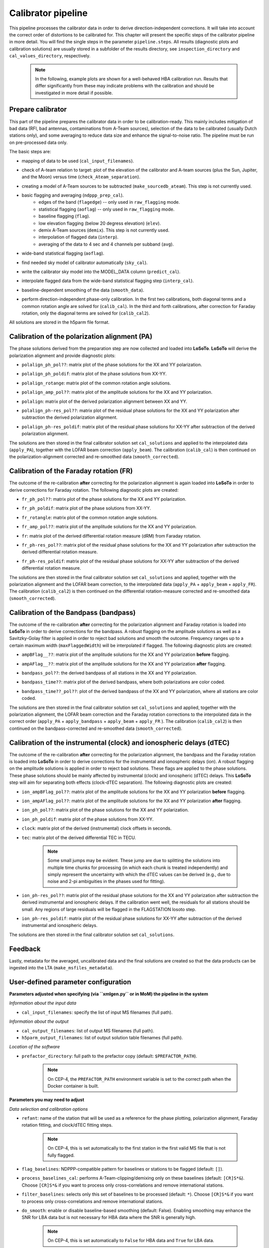 .. _calibrator_pipeline:

Calibrator pipeline
===================

This pipeline processes the calibrator data in order to derive direction-independent corrections.
It will take into account the correct order of distortions to be calibrated for.
This chapter will present the specific steps of the calibrator pipeline in more detail.
You will find the single steps in the parameter ``pipeline.steps``.
All results (diagnostic plots and calibration solutions) are usually stored in a subfolder of the results directory, see ``inspection_directory`` and ``cal_values_directory``, respectively.

    .. note::

        In the following, example plots are shown for a well-behaved HBA calibration run. Results that differ significantly from these may indicate problems with the calibration and should be investigated in more detail if possible.

    .. image:: calibscheme.png

Prepare calibrator
------------------

This part of the pipeline prepares the calibrator data in order to be calibration-ready.
This mainly includes mitigation of bad data (RFI, bad antennas, contaminations from A-Team sources), selection of the data to be calibrated (usually Dutch stations only), and some averaging to reduce data size and enhance the signal-to-noise ratio.
The pipeline must be run on pre-processed data only.

The basic steps are:

- mapping of data to be used (``cal_input_filenames``).
- check of A-team relation to target: plot of the elevation of the calibrator and A-team sources (plus the Sun, Jupiter, and the Moon) versus time (``check_Ateam_separation``).
    .. image:: A-Team_elevation_calibrator.png
- creating a model of A-Team sources to be subtracted (``make_sourcedb_ateam``). This step is not currently used.
- basic flagging and averaging (``ndppp_prep_cal``).
    - edges of the band (``flagedge``) -- only used in ``raw_flagging`` mode.
    - statistical flagging (``aoflag``) -- only used in ``raw_flagging`` mode.
    - baseline flagging (``flag``).
    - low elevation flagging (below 20 degress elevation) (``elev``).
    - demix A-Team sources (``demix``). This step is not currently used.
    - interpolation of flagged data (``interp``).
    - averaging of the data to 4 sec and 4 channels per subband (``avg``).
- wide-band statistical flagging (``aoflag``).
- find needed sky model of calibrator automatically (``sky_cal``).
- write the calibrator sky model into the MODEL_DATA column (``predict_cal``).
- interpolate flagged data from the wide-band statistical flagging step (``interp_cal``).
- baseline-dependent smoothing of the data (``smooth_data``).
- perform direction-independent phase-only calibration. In the first two calibrations, both diagonal terms and a common rotation angle are solved for (``calib_cal``). In the third and forth calibrations, after correction for Faraday rotation, only the diagonal terms are solved for (``calib_cal2``).

All solutions are stored in the h5parm file format.

Calibration of the polarization alignment (PA)
----------------------------------------------
The phase solutions derived from the preparation step are now collected and loaded into **LoSoTo**.
**LoSoTo** will derive the polarization alignment and provide diagnostic plots:

- ``polalign_ph_pol??``: matrix plot of the phase solutions for the XX and YY polarization.
    .. image:: polalign_ph_polXX.png
- ``polalign_ph_poldif``: matrix plot of the phase solutions from XX-YY.
    .. image:: polalign_ph_poldif.png
- ``polalign_rotange``: matrix plot of the common rotation angle solutions.
    .. image:: polalign_rotangle.png
- ``polalign_amp_pol??``: matrix plot of the amplitude solutions for the XX and YY polarization.
    .. image:: polalign_amp_polXX.png
- ``polalign``: matrix plot of the derived polarization alignment between XX and YY.
    .. image:: polalign.png
- ``polalign_ph-res_pol??``: matrix plot of the residual phase solutions for the XX and YY polarization after subtraction the derived polarization alignment.
    .. image:: polalign_ph-res_polXX.png
- ``polalign_ph-res_poldif``: matrix plot of the residual phase solutions for XX-YY after subtraction of the derived polarization alignment.
    .. image:: polalign_ph-res_poldif.png

The solutions are then stored in the final calibrator solution set ``cal_solutions`` and applied to the interpolated data (``apply_PA``), together with the LOFAR beam correction (``apply_beam``).
The calibration (``calib_cal``) is then continued on the polarization-alignment corrected and re-smoothed data (``smooth_corrected``).

Calibration of the Faraday rotation (FR)
----------------------------------------
The outcome of the re-calibration **after** correcting for the polarization alignment is again loaded into **LoSoTo** in order to derive corrections for Faraday rotation.
The following diagnostic plots are created:

- ``fr_ph_pol??``: matrix plot of the phase solutions for the XX and YY polarization.
   .. image:: fr_ph_polXX.png
- ``fr_ph_poldif``: matrix plot of the phase solutions from XX-YY.
   .. image:: fr_ph_poldif.png
- ``fr_rotangle``: matrix plot of the common rotation angle solutions.
   .. image:: fr_rotangle.png
- ``fr_amp_pol??``: matrix plot of the amplitude solutions for the XX and YY polarization.
   .. image:: fr_amp_polXX.png
- ``fr``: matrix plot of the derived differential rotation measure (dRM) from Faraday rotation.
    .. image:: fr.png
- ``fr_ph-res_pol??``: matrix plot of the residual phase solutions for the XX and YY polarization after subtraction the derived differential rotation measure.
   .. image:: fr_ph-res_polXX.png
- ``fr_ph-res_poldif``: matrix plot of the residual phase solutions for XX-YY after subtraction of the derived differential rotation measure.
   .. image:: fr_ph-res_poldif.png

The solutions are then stored in the final calibrator solution set ``cal_solutions`` and applied, together with the polarization alignment and the LOFAR beam correction, to the interpolated data (``apply_PA`` + ``apply_beam`` + ``apply_FR``).
The calibration (``calib_cal2``) is then continued on the differential rotation-measure corrected and re-smoothed data (``smooth_corrected``).

Calibration of the Bandpass (bandpass)
--------------------------------------
The outcome of the re-calibration **after** correcting for the polarization alignment and Faraday rotation is loaded into **LoSoTo** in order to derive corrections for the bandpass. A robust flagging on the amplitude solutions as well as a Savitzky-Golay filter is applied in order to reject bad solutions and smooth the outcome. Frequency ranges up to a certain maximum width (``maxFlaggedWidth``) will be interpolated if flagged.
The following diagnostic plots are created:

- ``ampBFlag__??``: matrix plot of the amplitude solutions for the XX and YY polarization **before** flagging.
    .. image:: ampBFlag_polXX.png
- ``ampAFlag__??``: matrix plot of the amplitude solutions for the XX and YY polarization **after** flagging.
    .. image:: ampAFlag_polXX.png
- ``bandpass_pol??``: the derived bandpass of all stations in the XX and YY polarization.
    .. image:: bandpass_polXX.png
- ``bandpass_time??``: matrix plot of the derived bandpass, where both polarizations are color coded.
    .. image:: bandpass.png
- ``bandpass_time??_pol??``: plot of the derived bandpass of the XX and YY polarization, where all stations are color coded.
    .. image:: bandpass_polXX.png

The solutions are then stored in the final calibrator solution set ``cal_solutions`` and applied, together with the polarization alignment, the LOFAR beam correction and the Faraday rotation corrections to the interpolated data in the correct order (``apply_PA`` + ``apply_bandpass`` + ``apply_beam`` + ``apply_FR`` ).
The calibration (``calib_cal2``) is then continued on the bandpass-corrected and re-smoothed data (``smooth_corrected``).

Calibration of the instrumental (clock) and ionospheric delays (dTEC)
---------------------------------------------------------------------
The outcome of the re-calibration **after** correcting for the polarization alignment, the bandpass and the Faraday rotation is loaded into **LoSoTo** in order to derive corrections for the instrumental and ionospheric delays (ion). A robust flagging on the amplitude solutions is applied in order to reject bad solutions. These flags are applied to the phase solutions. These phase solutions should be mainly affected by instrumental (clock) and ionospheric (dTEC) delays. This **LoSoTo** step will aim for separating both effects (clock-dTEC separation).
The following diagnostic plots are created:

- ``ion_ampBFlag_pol??``: matrix plot of the amplitude solutions for the XX and YY polarization **before** flagging.
    .. image:: ion_ampBFlag_polXX.png
- ``ion_ampAFlag_pol??``: matrix plot of the amplitude solutions for the XX and YY polarization **after** flagging.
    .. image:: ion_ampAFlag_polXX.png
- ``ion_ph_pol??``: matrix plot of the phase solutions for the XX and YY polarization.
    .. image:: ion_ph_polXX.png
- ``ion_ph_poldif``: matrix plot of the phase solutions from XX-YY.
    .. image:: ion_ph_poldif.png
- ``clock``: matrix plot of the derived (instrumental) clock offsets in seconds.
    .. image:: clock.png
- ``tec``: matrix plot of the derived differential TEC in TECU.

    .. note::

        Some small jumps may be evident. These jump are due to splitting the solutions into multiple time chunks for processing (in which each chunk is treated independently) and simply represent the uncertainty with which the dTEC values can be derived (e.g., due to noise and 2-pi ambiguities in the phases used for fitting).

    .. image:: tec.png
- ``ion_ph-res_pol??``: matrix plot of the residual phase solutions for the XX and YY polarization after subtraction the derived instrumental and ionospheric delays. If the calibration went well, the residuals for all stations should be small. Any regions of large residuals will be flagged in the FLAGSTATION losoto step.
    .. image:: ion_ph-res_polXX.png
- ``ion_ph-res_poldif``: matrix plot of the residual phase solutions for XX-YY after subtraction of the derived instrumental and ionospheric delays.
    .. image:: ion_ph-res_poldif.png

The solutions are then stored in the final calibrator solution set ``cal_solutions``.

Feedback
--------
Lastly, metadata for the averaged, uncalibrated data and the final solutions are created so that the data products can be ingested into the LTA (``make_msfiles_metadata``).


User-defined parameter configuration
------------------------------------
**Parameters adjusted when specifying (via ``xmlgen.py`` or in MoM) the pipeline in the system**

*Information about the input data*

- ``cal_input_filenames``: specify the list of input MS filenames (full path).

*Information about the output*

- ``cal_output_filenames``: list of output MS filenames (full path).
- ``h5parm_output_filenames``: list of output solution table filenames (full path).

*Location of the software*

- ``prefactor_directory``: full path to the prefactor copy (default: ``$PREFACTOR_PATH``).

    .. note::

        On CEP-4, the ``PREFACTOR_PATH`` environment variable is set to the correct path when the Docker container is built.


**Parameters you may need to adjust**

*Data selection and calibration options*

- ``refant``: name of the station that will be used as a reference for the phase plotting, polarization alignment, Faraday rotation fitting, and clock/dTEC fitting steps.

    .. note::

        On CEP-4, this is set automatically to the first station in the first valid MS file that is not fully flagged.

- ``flag_baselines``: NDPPP-compatible pattern for baselines or stations to be flagged (default: ``[]``).
- ``process_baselines_cal``: performs A-Team-clipping/demixing only on these baselines (default: ``[CR]S*&``). Choose ``[CR]S*&`` if you want to process only cross-correlations and remove international stations.
- ``filter_baselines``: selects only this set of baselines to be processed (default: ``*``). Choose ``[CR]S*&`` if you want to process only cross-correlations and remove international stations.
- ``do_smooth``: enable or disable baseline-based smoothing (default: False). Enabling smoothing may enhance the SNR for LBA data but is not necessary for HBA data where the SNR is generally high.

    .. note::

        On CEP-4, this is set automatically to ``False`` for HBA data and ``True`` for LBA data.

- ``rfistrategy``: strategy to be applied with the statistical flagger (AOFlagger), default: ``HBAdefault.rfis``.

    .. note::

        On CEP-4, this is set automatically depending on the array type.

- ``max2interpolate``: amount of channels in which interpolation should be performed for deriving the bandpass (default: ``30``).
- ``interp_windowsize``: size of the window over which a value is interpolated (default: ``15)``. Should be odd.
- ``raw_data``: use autoweight, set to ``True`` in case you are using raw data (default: ``False``).
- ``ampRange``: range of median amplitudes accepted per station (default: ``[50,200]``).
- ``skip_international``: skip fitting the bandpass for international stations to avoid flagging them (default: ``True``).
- ``propagatesolutions``: use already derived solutions as initial guess for the upcoming time slot if they converged (default: ``True``).
- ``flagunconverged``: flag solutions for solves that did not converge if they were also detected to diverge (default: ``True``).
- ``raw_data``: use autoweight, set to True in case you are using raw data (default: ``False``).
- ``maxStddev``: maximum allowable standard deviation when outlier clipping is done (default: ``-1``). For phases, this should value should be in radians, for amplitudes in log(amp). If negative, a value of 0.1 rad is used for phases and 0.01 for amplitudes.

A comprehensive explanation of the baseline selection syntax can be found `here`_.


*Demixing options* (only used if demix step is added to the ``prep_cal_strategy`` variable)

- ``demix_sources``: choose sources to demix (provided as list), e.g., ``[CasA,CygA]``.
- ``demix_target``: if given, the target source model (its patch in the SourceDB) is taken into account when solving (default: ``""``).
- ``demix_freqstep``: number of channels to average when demixing (default: ``16``).
- ``demix_timestep`` : number of time slots to average when demixing (default: ``10``).

*Definition of pipeline options*

- ``cal_clocktec``: choose ``ct3,residuals3`` if you want to include 3rd order ionospheric effects during clock-dTEC separation (default: ``ct,residuals``). The inclusion of 3rd order effects may be useful when dealing with data at frequencies below 30 MHz.
- ``cal_ion``: choose whether you want to plot 1st or 3rd order ionospheric effects (default: ``{{ 1st_order }},smooth``). Add ``smooth`` if you want to use the median of the clock in time (suggested for HBA+LB). Do not use ``smooth`` for LBA data if the calibrator was observed simultaneously with the target as, in this case, one wants a time-dependent clock.

    .. note::

        On CEP-4, this is set automatically to ``{{ 1st_order }},smooth`` for HBA data and ``{{ 1st_order }}`` for LBA data.

- ``initial_flagging``: choose ``{{ raw_flagging }}`` if you process raw data (default: ``{{ default_flagging }}``).
- ``demix_step``: choose ``{{ demix }}`` if you want to demix (default: ``{{ none }}``).
- ``uvlambdamin``: minimum baseline length (in lambda) to include in solve. Stations with no valid baselines will be flagged in subsequent steps (default: ``100``).
- ``uvlambdamax``: maximum baseline length (in lambda) to include in solve. Stations with no valid baselines will be flagged in subsequent steps (default: ``20000``).
- ``tables2export``: comma-separated list of tables to export from the ionospheric calibration step (``cal_ion``) (default: ``clock``).

    .. note::

        On CEP-4, this is set automatically to ``clock`` for HBA data and ``phaseOrig`` for LBA data.


**Parameters for pipeline performance**

- ``error_tolerance``: defines whether pipeline run will continue if single bands fail (default: ``False``).
- ``memoryperc``: maximum of memory used for aoflagger in ``raw_flagging`` mode in percent (default: ``20``).
- ``min_length``: minimum amount of subbands to concatenate in frequency necessary to perform the wide-band flagging in the RAM. If the data are too big aoflag will use indirect-read (default: ``50``).
- ``min_separation``: minimal accepted distance to an A-team source on the sky in degrees (default: ``30``). If one or more A-team sources is closer than this distance, a warning will be raised.

**Parameters you may want to adjust**

*Main directories*

- ``job_directory``: directory of the prefactor outputs (usually the ``job_directory`` as defined in the ``pipeline.cfg``, default: ``input.output.job_directory``).

*Script and plugin directories*

- ``scripts``: location of the prefactor scripts (default: ``{{ prefactor_directory }}/scripts``).
- ``pipeline.pluginpath``: location of the prefactor plugins: (default: ``{{ prefactor_directory }}/plugins``).

*Skymodel directory*

- ``calibrator_path_skymodel``: location of the prefactor sky models (default: ``{{ prefactor_directory }}/skymodels``).
- ``A-team_skymodel``: location of the A-team sky models (default: ``{{ calibrator_path_skymodel }}/Ateam_LBA_CC.skymodel``).

*Result directories*

- ``results_directory``: location of the prefactor results (default: ``{{ job_directory }}/results``).
- ``inspection_directory``: location of the inspection plots (default: ``{{ results_directory }}/inspection``).
- ``cal_values_directory``: directory of the calibration solutions (h5parm file, default: ``{{ results_directory }}/cal_values``).
- ``msfiles_metadata_file``: filename of output feedback metadata for MS files (no default).
- ``h5parm_metadata_file``: filename of output feedback metadata for the h5parm solutions file (no default).
- ``parset_prefix``: identifier for feedback (no default).

*Location of calibrator solutions*

- ``cal_solutions``: location of the calibration solutions (h5parm file, default: ``{{ cal_values_directory }}/cal_solutions.h5``).

*Averaging for the calibrator data*

- ``avg_timeresolution``: final time resolution of the data in seconds after averaging (default: ``4``).

    .. note::

        On CEP-4, this is set automatically to ``4`` for HBA data and ``1`` for LBA data.

- ``avg_freqresolution`` : final frequency resolution of the data after averaging (default: ``48.82kHz``, which translates to 4 channels per subband for the 200 MHz sampling clock).

    .. note::

        The frequency resolution that can be used depends on the sampling clock frequency of the observation (160 or 200 MHz), as the
        number of channels after averaging must be a divisor of the total number of channels
        before averaging (per subband). On CEP-4, the value of ``avg_freqresolution`` is automatically adjusted to the closest
        valid value, depending on the sampling clock used in the observation.

- ``bandpass_freqresolution``: frequency resolution of the bandpass solution table (default: ``195.3125kHz``, which translates to 1 channel per subband for the 200 MHz sampling clock).

    .. note::

        The frequency resolution that can be used depends on the sampling clock frequency of the observation (160 or 200 MHz), as the
        number of channels after averaging must be a divisor of the total number of channels
        before averaging (per subband). On CEP-4, the value of ``bandpass_freqresolution`` is automatically adjusted to the closest
        valid value, depending on the sampling clock used in the observation.


Parameters for **HBA** and **LBA** observations
-----------------------------------------------
====================== ========================== ==========================================
**parameter**          **HBA**                    **LBA**
---------------------- -------------------------- ------------------------------------------
``do_smooth``          ``False``                  ``True``
``rfistrategy``        ``HBAdefault.rifs``        ``LBAdefaultwideband.rfis``
``cal_clocktec``       ``ct,residuals``           ``ct,residuals`` or ``ct3,residuals3``
``cal_ion``            ``{{ 1st_order }},smooth`` ``{{ 1st_order }}`` or ``{{ 3rd_order }}``
``tables2export``      ``clock``                  ``phaseOrig``
``avg_timeresolution`` ``4``                      ``1``
``avg_freqresolution`` ``48.82kHz``               ``24.41kHz``
====================== ========================== ==========================================

In the case of **LBA** observations with frequencies below 30 MHz, you may want to use the 3rd-order dTEC fitting options above for ``cal_clocktec`` and ``cal_ion``. Otherwise, the default first-order fitting options should work well.

Differences between production and user versions
------------------------------------------------

The production version has the following primary differences relative to the user version:

    - input and output data must be specified as a list of filenames (instead of a directory+wildcard).
    - output solutions h5parm filename must be specified as a (typically length-one) list.
    - cluster-specific parameters (e.g., ``max_per_node`` or the paths to various executables such as the aoflagger) must be specified in the tasks
      configuration file (see the ``tasks.cfg`` file in the prefactor GitHub repository for a minimal example).
    - the ``PREFACTOR_PATH`` environment variable must be set to the prefactor installation directory.
    - the bandpass and clock-dTEC losoto steps are split over time chunks to
      allow them to run on multiple nodes simultaneously. The final phase residuals are
      calculated on each chunk separately, as the phase_offset resulting
      from the clock-dTEC step differs for each chunk.
    - feedback steps are done to generate and feed back metadata for the output data products (for
      ingest into the LTA).


.. _here: https://www.astron.nl/lofarwiki/doku.php?id=public:user_software:documentation:ndppp#description_of_baseline_selection_parameters
